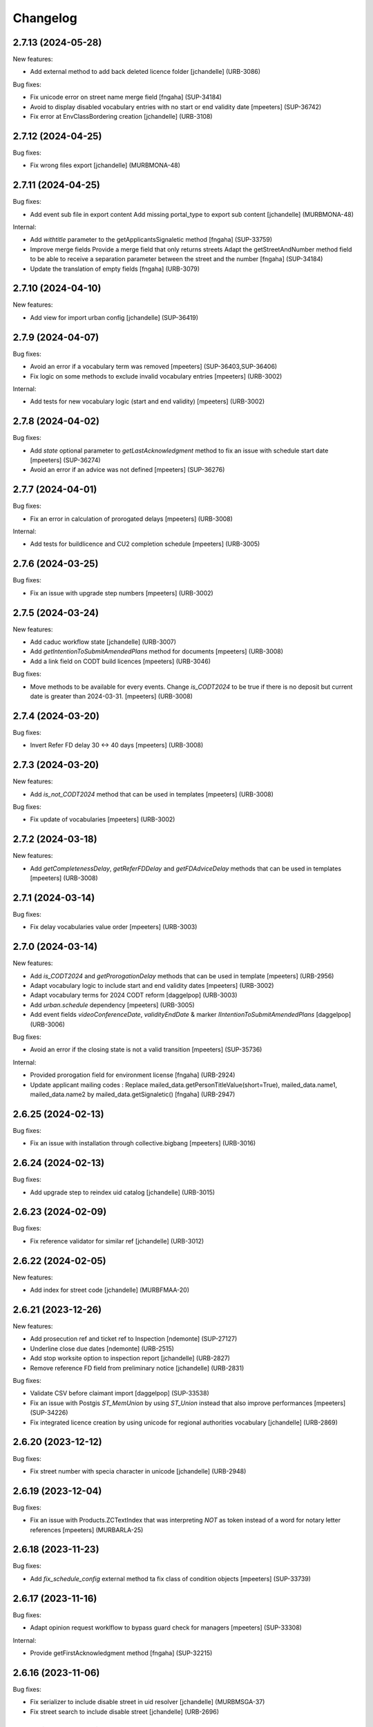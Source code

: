 Changelog
=========

.. You should *NOT* be adding new change log entries to this file.
   You should create a file in the news directory instead.
   For helpful instructions, please see:
   https://github.com/plone/plone.releaser/blob/master/ADD-A-NEWS-ITEM.rst

.. towncrier release notes start

2.7.13 (2024-05-28)
-------------------

New features:


- Add external method to add back deleted licence folder
  [jchandelle] (URB-3086)


Bug fixes:


- Fix unicode error on street name merge field 
  [fngaha] (SUP-34184)
- Avoid to display disabled vocabulary entries with no start or end validity date
  [mpeeters] (SUP-36742)
- Fix error at EnvClassBordering creation
  [jchandelle] (URB-3108)


2.7.12 (2024-04-25)
-------------------

Bug fixes:


- Fix wrong files export
  [jchandelle] (MURBMONA-48)


2.7.11 (2024-04-25)
-------------------

Bug fixes:


- Add event sub file in export content
  Add missing portal_type to export sub content
  [jchandelle] (MURBMONA-48)


Internal:


- Add `withtitle` parameter to the getApplicantsSignaletic method
  [fngaha] (SUP-33759)
- Improve merge fields
  Provide a merge field that only returns streets
  Adapt the getStreetAndNumber method field to be able to receive a separation parameter between the street and the number
  [fngaha] (SUP-34184)
- Update the translation of empty fields
  [fngaha] (URB-3079)


2.7.10 (2024-04-10)
-------------------

New features:


- Add view for import urban config
  [jchandelle] (SUP-36419)


2.7.9 (2024-04-07)
------------------

Bug fixes:


- Avoid an error if a vocabulary term was removed
  [mpeeters] (SUP-36403,SUP-36406)
- Fix logic on some methods to exclude invalid vocabulary entries
  [mpeeters] (URB-3002)


Internal:


- Add tests for new vocabulary logic (start and end validity)
  [mpeeters] (URB-3002)


2.7.8 (2024-04-02)
------------------

Bug fixes:


- Add `state` optional parameter to `getLastAcknowledgment` method to fix an issue with schedule start date
  [mpeeters] (SUP-36274)
- Avoid an error if an advice was not defined
  [mpeeters] (SUP-36276)


2.7.7 (2024-04-01)
------------------

Bug fixes:


- Fix an error in calculation of prorogated delays
  [mpeeters] (URB-3008)


Internal:


- Add tests for buildlicence and CU2 completion schedule
  [mpeeters] (URB-3005)


2.7.6 (2024-03-25)
------------------

Bug fixes:


- Fix an issue with upgrade step numbers
  [mpeeters] (URB-3002)


2.7.5 (2024-03-24)
------------------

New features:


- Add caduc workflow state
  [jchandelle] (URB-3007)
- Add `getIntentionToSubmitAmendedPlans` method for documents
  [mpeeters] (URB-3008)
- Add a link field on CODT build licences
  [mpeeters] (URB-3046)


Bug fixes:


- Move methods to be available for every events.
  Change `is_CODT2024` to be true if there is no deposit but current date is greater than 2024-03-31.
  [mpeeters] (URB-3008)


2.7.4 (2024-03-20)
------------------

Bug fixes:


- Invert Refer FD delay 30 <-> 40 days
  [mpeeters] (URB-3008)


2.7.3 (2024-03-20)
------------------

New features:


- Add `is_not_CODT2024` method that can be used in templates
  [mpeeters] (URB-3008)


Bug fixes:


- Fix update of vocabularies
  [mpeeters] (URB-3002)


2.7.2 (2024-03-18)
------------------

New features:


- Add `getCompletenessDelay`, `getReferFDDelay` and `getFDAdviceDelay` methods that can be used in templates
  [mpeeters] (URB-3008)


2.7.1 (2024-03-14)
------------------

Bug fixes:


- Fix delay vocabularies value order
  [mpeeters] (URB-3003)


2.7.0 (2024-03-14)
------------------

New features:


- Add `is_CODT2024` and `getProrogationDelay` methods that can be used in template
  [mpeeters] (URB-2956)
- Adapt vocabulary logic to include start and end validity dates
  [mpeeters] (URB-3002)
- Adapt vocabulary terms for 2024 CODT reform
  [daggelpop] (URB-3003)
- Add `urban.schedule` dependency
  [mpeeters] (URB-3005)
- Add event fields `videoConferenceDate`, `validityEndDate` & marker `IIntentionToSubmitAmendedPlans`
  [daggelpop] (URB-3006)


Bug fixes:


- Avoid an error if the closing state is not a valid transition
  [mpeeters] (SUP-35736)


Internal:


- Provided prorogation field for environment license
  [fngaha] (URB-2924)
- Update applicant mailing codes :
  Replace mailed_data.getPersonTitleValue(short=True), mailed_data.name1, mailed_data.name2 by mailed_data.getSignaletic()
  [fngaha] (URB-2947)


2.6.25 (2024-02-13)
-------------------

Bug fixes:


- Fix an issue with installation through collective.bigbang
  [mpeeters] (URB-3016)


2.6.24 (2024-02-13)
-------------------

Bug fixes:


- Add upgrade step to reindex uid catalog
  [jchandelle] (URB-3015)


2.6.23 (2024-02-09)
-------------------

Bug fixes:


- Fix reference validator for similar ref
  [jchandelle] (URB-3012)


2.6.22 (2024-02-05)
-------------------

New features:


- Add index for street code
  [jchandelle] (MURBFMAA-20)


2.6.21 (2023-12-26)
-------------------

New features:


- Add prosecution ref and ticket ref to Inspection
  [ndemonte] (SUP-27127)
- Underline close due dates
  [ndemonte] (URB-2515)
- Add stop worksite option to inspection report
  [jchandelle] (URB-2827)
- Remove reference FD field from preliminary notice
  [jchandelle] (URB-2831)


Bug fixes:


- Validate CSV before claimant import
  [daggelpop] (SUP-33538)
- Fix an issue with Postgis `ST_MemUnion` by using `ST_Union` instead that also improve performances
  [mpeeters] (SUP-34226)
- Fix integrated licence creation by using unicode for regional authorities vocabulary
  [jchandelle] (URB-2869)


2.6.20 (2023-12-12)
-------------------

Bug fixes:


- Fix street number with specia character in unicode
  [jchandelle] (URB-2948)


2.6.19 (2023-12-04)
-------------------

Bug fixes:


- Fix an issue with Products.ZCTextIndex that was interpreting `NOT` as token instead of a word for notary letter references
  [mpeeters] (MURBARLA-25)


2.6.18 (2023-11-23)
-------------------

Bug fixes:


- Add `fix_schedule_config` external method ta fix class of condition objects
  [mpeeters] (SUP-33739)


2.6.17 (2023-11-16)
-------------------

Bug fixes:


- Adapt opinion request worklflow to bypass guard check for managers
  [mpeeters] (SUP-33308)


Internal:


- Provide getFirstAcknowledgment method
  [fngaha] (SUP-32215)


2.6.16 (2023-11-06)
-------------------

Bug fixes:


- Fix serializer to include disable street in uid resolver
  [jchandelle] (MURBMSGA-37)
- Fix street search to include disable street
  [jchandelle] (URB-2696)


2.6.15 (2023-10-12)
-------------------

Internal:


- Fix tests
  [mpeeters] (URB-2855)
- Improve performances for add views
  [mpeeters] (URB-2903)


2.6.14 (2023-09-13)
-------------------

Bug fixes:


- Avoid an error if a vocabulary value was removed, instead log the removed value and display the key to the user
  [mpeeters] (SUP-32338)


Internal:


- Reduce logging for sql queries
  [mpeeters] (URB-2788)
- Fix tests
  [mpeeters] (URB-2855)


2.6.13 (2023-09-05)
-------------------

Bug fixes:


- Move catalog import in urban type profile
  [jchandelle] (URB-2868)
- Fix facet config xml
  [jchandelle] (URB-2870)


2.6.12 (2023-09-01)
-------------------

Bug fixes:


- Fix new urban instance install
  [jchandelle] (URB-2868)
- Fix facet xml configuration
  [jchandelle] (URB-2870)


2.6.11 (2023-08-29)
-------------------

Bug fixes:


- Fix icon tag in table
  [jchandelle] (SUP-31983)


2.6.10 (2023-08-28)
-------------------

Bug fixes:


- Avoid an error if a task was not correctly removed from catalog
  [mpeeters] (URB-2873)


2.6.9 (2023-08-27)
------------------

Bug fixes:


- Fix UnicodeDecodeError on getFolderManagersSignaletic(withGrade=True)
  [fngaha] (URB-2871)


2.6.8 (2023-08-24)
------------------

Bug fixes:


- fix select2 widget on folder manager
  [jchandelle] (SUP-31898)
- Fix opinion schedules assigned user column
  [mpeeters] (URB-2819)


2.6.7 (2023-08-14)
------------------

Bug fixes:


- Hide old document generation links viewlet
  [mpeeters] (URB-2864)


2.6.6 (2023-08-10)
------------------

Bug fixes:


- Fix an issue with autocomplete view results format that was generating javascript errors
  [mpeeters] (SUP-31682)


2.6.5 (2023-07-27)
------------------

Bug fixes:


- Avoid errors on inexpected values on licences and log them
  [mpeeters] (SUP-31554)
- Fix translation for road adaptation vocabulary values
  [mpeeters] (URB-2575)
- Avoid an error if a vocabulary does not exist, this can happen when multiple upgrade steps interract with vocabularies
  [mpeeters] (URB-2835)


2.6.4 (2023-07-24)
------------------

New features:


- Add parameter to autocomplete to search with exact match
  [jchandelle] (URB-2696)


Bug fixes:


- Fix an issue with some urban instances with lists that contains empty strings or `None`
  [mpeeters] (URB-2575)
- Fix inspection title
  [jchandelle] (URB-2830)
- Add an external method to set profile version for Products.urban
  [mpeeters] (URB-2835)


2.6.3 (2023-07-18)
------------------

- Add missing translations [URB-2823]
  [mpeeters, anagant]

- Fix different type of vocabulary [URB-2575]
  [jchandelle]

- Change NN field position [SUP-27165]
  [jchandelle]

- Add Couple to Preliminary Notice [URB-2824]
  [ndemonte]

- Fix Select2 view display [URB-2575]
  [jchandelle]

- Provide getLastAcknowledgment method for all urbancertificates [SUP-30852]
  [fngaha]

- Fix encoding error [URB-2805]
  [fngaha]

- Add a explicit dependency to collective.exportimport
  [mpeeters]

- Cadastral historic memory error [SUP-30310]
  [sdelcourt]

- Add option to POST endpoint when creating a licence to disable check ref format [SUP-31043]
  [jchandelle]


2.6.2 (2023-07-04)
------------------

- Explicitly include `urban.restapi` zcml dependency [URB-2790]
  [mpeeters]


2.6.1 (2023-07-04)
------------------

- Fix zcml for migrations
  [mpeeters]


2.6.0 (2023-07-03)
------------------

- Fix `hidealloption` and `hide_category` parameters for dashboard collections
  [mpeeters]

- Fix render of columns with escape parameter
  [mpeeters, sdelcourt]

- Avoid a traceback if an UID was not found for inquiry cron [URB-2721]
  [mpeeters]

- Migrate to the latest version of `imio.dashboard`
  [mpeeters]


2.5.4 (2023-07-03)
------------------

- Change collection column name [URB-1537]
  [jchandelle]

- Fix class name in external method fix_labruyere_envclassthrees [SUP-29587]
  [ndemonte]


2.5.3 (2023-06-23)
------------------

- Add parcel and applicants contents to export content [URB-2733]
  [jchandelle]


2.5.2 (2023-06-15)
------------------

- Fix tests and update package metadata
  [sdelcourt, mpeeters]

- Add CSV import of recipients to an inquiry [URB-2573]
  [ndemonte]

- Fix bound licence allowed type [SUP-27062]
  [jchandelle]

- Add vat field to notary [SUP-29450]
  [jchandelle]

- Change MultiSelectionWidget to MultiSelect2Widget [URB-2575]
  [jchandelle]

- Add fields to legal aspect of generic licence [SUP-22944]
  [jchandelle]

- Add national register number to corporation form [SUP-27165]
  [jchandelle]

- Add an external method to update task delay [SUP-28870]
  [jchandelle]

- Add external method to fix broken environmental declarations [SUP-29587]
  [ndemonte]

- Fix export data with c.exportimport [URB-2733]
  [jchandelle]


2.5.1 (2023-04-06)
------------------

- Added 'retired' transition to 'deposit' and 'incomplete' states for codt_buildlicence_workflow
  [fngaha]

- Manage the display of licences linked to several applicants
  [fngaha]

- Add an import step to activate 'announcementArticlesText' optional field
  [fngaha]

- Fix external method [SUP-28740]
  [jchandelle]

- Add external method for fixing corrupted description. [SUP-28740]
  [jchandelle]

- Allow to encode dates going back to 1930
  [fngaha]

- Update MailingPersistentDocumentGenerationView call with generated_doc_title param. [URB-1862]
  [jjaumotte]

- Fix 0 values Bis & Puissance format for get_parcels [SUP-16626]
  [jjaumotte]

- Fix 0 values Bis & Puissance format for getPortionOutText
  [jjaumotte]

- Remove 'provincial' in folderroadtypes vocabulary [URB-2129]
  [jjaumotte]

- Remove locality name in default text [URB-2124]
  [jjaumotte]

- Remove/disable natura2000 folderzone [URB-2052]
  [jjaumotte]

- Add notaries mailing [URB-2110]
  [jjaumotte]

- Add copy to claymant action for recipient_cadastre in inquiry event
  [sdelcourt / jjaumotte]

- Fix liste_220 title encoding error + translation [SUP-15084]
  [jjaumotte]

- provides organizations to consult based on external directions
  [fngaha]

- Add an Ultimate date field in the list of activatable fields
  [fngaha]

- provide the add company feature to the CU1 process
  [fngaha]

- Update documentation with cadastre downloading
  [fngaha]

- Translate liste_220 errors
  [fngaha]

- Provide the add company feature to the CU1 process
  [fngaha]

- Improve mailing. Add the possibility to delay mailing during the night [SUP-12289]
  [sdelcourt]

- Fix default schedule config for CODT Buildlicence [SUP-12344]
  [sdelcourt]

- Allow shortcut transition to 'inacceptable' state for CODT licence wofklow. [SUP-6385]
  [sdelcourt]

- Set default foldermanagers view to sort the folder with z3c.table on title [URB-1151]
  [jjaumotte]

- Add some applicants infos on urban_description schemata. [URB-1171]
  [jjaumotte]

- Improve default reference expression for licence references. [URB-2046]
  [sdelcourt]

- Add search filter on public config folders (geometricians, notaries, architects, parcellings). [SUP-10537]
  [sdelcourt]

- Migrate PortionOut (Archetype) type to Parcel (dexterity) type. [URB-2009]
  [sdelcourt]

- Fix add permissions for Inquiries. [SUP-13679]
  [sdelcourt]

- Add custom division 99999 for unreferenced parcels. [SUP-13835]
  [sdelcourt]

- Migrate ParcellingTerm (Archetype) type to Parcelling (dexterity) type.
  [sdelcourt]

- Pre-check all manageable licences for foldermanager creation. [URB-1935]
  [jjaumotte]

- Add field to define final states closing all the urban events on a licence. [URB-2082]
  [sdelcourt]

- Refactor key date display to include urban event custom titles. [SUP-13982]
  [sdelcourt]

- Add Basebuildlicence reference field reprensentativeContacts + tests [URB-2335]
  [jjaumotte]

- Licences can created as a copy of another licence (fields, applicants and parcels can be copied). [URB-1934]
  [sdelcourt]

- Add collective.quickupload to do multiple file upload on licences and events.
  [sdelcourt]

- Fix empty value display on select fields. [URB-2073]
  [sdelcourt]

- Add new value 'simple procedure' for CODT BuildLicence procedure choice. [SUP-6566]
  [sdelcourt]

- Allow multiple parcel add from the 'search parcel' view. [URB-2126]
  [sdelcourt]

- Complete codt buildlicence config with 'college repport' event. [URB-2074]
  [sdelcourt]

- Complete codt buildlicence schedule.
  [sdelcourt]

- Add default codt notary letters schedule.
  [sdelcourt]

- Add parking infos fields on road tab.
  [sdelcourt]

- Remove pod templates styles form urban. [URB-2080]
  [sdelcourt]

- Add authority default values to CODT_integrated_licence, CODT_unique_licence, EnvClassBordering. [URB-2269]
  [mdhyne]

- Add default person title when creating applicant from a parcel search. [URB-2227]
  [mdhyne]
  [sdelcourt]

- Update vocabularies CODT Build Licence (folder categories, missing parts)
  [lmertens]

- Add dashboard template 'listing permis'
  [lmertens]

- Add translations [URB-1997]
  [mdhyne]

-add boolean field 'isModificationParceloutLicence'. [URB-2250]
  [mdhyne]

- Add logo urban to the tab, overriding the favicon.ico viewlet. [URB-2209]
  [mdhyne]

- Add all applicants to licence title. [URB-2298]
  [mdhyne]

- Add mailing loop for geometricians. [URB-2327]
  [mdhyne]

- Add parcel address to parcel's identity card.[SUP-20438]
  [mdhyne]

- Adapt ComputeInquiryDelay for EnvClassOne licences and Announcements events.[SUP20443]
  [mdhyne]

- Include parcels owners partner in cadastral queries.[SUP-20092]
  [sdelcourt]

- Add fields trail, watercourse, trailDetails, watercourseCategory and add vocabulary in global config for the fields.[MURBECAA-51]
  [mdhyne]

- To use 50m radius in announcement : changes setLinkedInquiry getAllInquiries() call by getAllInquiriesAndAnnouncements() and changes condition in template urbaneventinquiryview.pt. [MURBWANAA-23]
  [mdhyne]

- add new 'other' tax vocabulary entry and new linked TextField taxDetails
  [jjaumotte]

- Add contact couples.
  [sdelcourt]

2.4 (2019-03-25)
----------------
- add tax field in GenericLicence
  [fngaha]

- add communalReference field in ParcellingTerm
  [fngaha]

- Fix format_date
  [fngaha]

- Update getLimitDate
  [fngaha]

- Fix translations
- Update the mailing merge fields in all the mailing templates
  [fngaha]

- Specify at installation the mailing source of the models that can be mailed via the context variable
  [fngaha]

- Select at the installation the mailing template in all models succeptible to be mailed
  [fngaha]

- Referencing the mailing template in the general templates configuration (urban and environment)
  [fngaha]

- Allow content type 'MailingLoopTemplate' in general templates
  [fngaha]

- added the mailing template
  [fngaha]

- add mailing_list method
  [fngaha]

- add a z3c.table column for mailing with his icon
  [fngaha]

- fix translations
  [fngaha]

- update signaletic for corporation's applicant
  [fngaha]

- fix the creation of an applicant from a parcel
  [fngaha]

- add generic "Permis Publics" templates and linked event configuration
  [jjaumotte]

- add generic "Notary Letters" template and linked event configuration
  [jjaumotte]

- fix advanced searching Applicant field for all licences, and not just 'all'
  [jjaumotte]

2.3.0
-----
- Add attributes SCT, sctDetails
  [fngaha]

- Add translations for SCT, sctDetails
  [fngaha]

- Add vocabularies configuration for SCT
  [fngaha]

- Add migration source code
  [fngaha]

2.3.x (unreleased)
-------------------
- Update MultipleContactCSV methods with an optional number_street_inverted (#17811)
  [jjaumotte]

1.11.1 (unknown release date)
-----------------------------
- add query_parcels_in_radius method to view
  [fngaha]

- add get_work_location method to view
  [fngaha]

- add gsm field in contact
  [fngaha]

- improve removeItems utils
  [fngaha]

- Refactor rename natura2000 field because of conflict name in thee
  [fngaha]

- Refactor getFirstAdministrativeSfolderManager to getFirstGradeIdSfolderManager
  The goal is to use one method to get any ids
  [fngaha]

- Add generic SEVESO optional fields
  [fngaha]

- Fix concentratedRunoffSRisk and details optional fields
  [fngaha]

- Add getFirstAdministrativeSfolderManager method
  [fngaha]

- Add removeItems utils and listSolicitOpinionsTo method
  [fngaha]

- Add getFirstDeposit and _getFirstEvent method
  [fngaha]

- remove the character 'à' in the address signaletic
  [fngaha]

- use RichWidget for 'missingPartsDetails', 'roadMissingPartsDetails', 'locationMissingPartsDetails'
  [fngaha]

- Fix local workday's method"
  [fngaha]

- Add a workday method from collective.delaycalculator
  refactor getUrbanEvents by adding UrbanEventOpinionRequest
  rename getUrbanEventOpinionRequest to getUrbanEvent
  rename containsUrbanEventOpinionRequest to containsUrbanEvent
  [fngaha]

- Add methods
  getUrbanEventOpinionRequests
  getUrbanEventOpinionRequest
  containsUrbanEventOpinionRequest
  [fngaha]

- Update askFD() method
  [fngaha]

- Add generic Natura2000 optional fields
  [fngaha]

- Fix codec in getMultipleClaimantsCSV (when use a claimant contat)
  [fngaha]

- Add generic concentratedRunoffSRisk and details optional fields
  [fngaha]

- Add generic karstConstraint field and details optional fields
  [fngaha]


1.11.0 (2015-10-01)
-------------------

- Nothing changed yet.


1.10.0 (2015-02-24)
-------------------

- Can add attachments directly on the licence (#10351).


1.9.0 (2015-02-17)
------------------

- Add environment licence class two.

- Use extra value for person title signaletic in mail address.


1.8.0 (2015-02-16)
------------------

- Add environment licence class one.

- Bug fix: config folder are not allowed anymore to be selected as values
  for the field 'additionalLegalConditions'.


1.7.0
-----

- Add optional field RGBSR.

- Add field "deposit type" for UrbanEvent (#10263).


1.6.0
-----

- Use sphinx to generate documentation

- Add field "Périmètre de Rénovation urbaine"

- Add field "Périmètre de Revitalisation urbaine"

- Add field "Zones de bruit de l'aéroport"


1.5.0
-----

- Update rubrics and integral/sectorial conditions vocabularies


1.4.0
-----

- Add schedule view


1.3.0
-----

- Use plonetheme.imioapps as theme rather than urbasnkin

- Add fields "pm Title" and "pm Description" on urban events to map the fields "Title"
  and "Description" on plonemeeting items (#7147).

- Add a richer context for python expression in urbanEvent default text.

- Factorise all licence views through a new generic, extendable and customisable view (#6942).
  The fields display order is now given by the licence class schemata and thus this order
  is always consistent between the edit form and the view form.


1.2.0
------

- Added search on parcel Historic and fixed search on old parcels (#6681).


1.1.9
-----

- Opinion request fields are now active for MiscDemand licences (#5933).

- Added custom view for urban config and licence configs (#5892).

- Fixed urban formtabbing for plone 4.2.5 (#6423).

- Python expression can now be used in urbanEvent default text (#6406).

- "Deliberation college" documents are now disabled when using pm.wsclient (#6407).

- Added configuration step for pm.wsclient (#6400).

- Added rubrics and conditions config values for environment procedures (#5027).

- Fixed search on parcel historic (#6681).

- Added popup to see all licences related to a parcel historic (#5858).

- Generate mailing lists from contacts folder (architects, notaries, geometrcicians) (#6378).

- Adds pm.wsclient dependency.


1.1.8
-----

- Converted all urban listings into z3c tables.

- Simplified the opinion request configuration system (#5711).

- Added more columns on search result listing (#5535).

- Vocabulary term now have a the possibility to have a custom numbering that will only be displayed in forms but
  not in generated documents (#5408).

- An alternative name of divisions can be configured for generated documents (#5507).

- Address names of mailing documents can now be inverted (#4763).

- [bugfix] Create the correct link for UrbanDoc in the urban events when the licence is not
  in 'edit' state anymore.


1.1.7
-----

- Added options bar to licences listing (#5476, #5250).

- Use events rather than archetype built-in default method system to fill licence fields with default values
  because of performance issues (#5423).

- Parcels can be added on ParcellingTerm objects. Now, parcellingterm objects can be found by parcel references (#5537).

- A helper popup is now available on specific features datagrid to edit related fields without navigating through the
  edit form (#5576).

- Default text can be defined for urban event text fields as well (#5508).

bugfixes:
- Folder search by parcel reference is now working with lowercase inputs.


1.1.6
-----

- Added field Transparence on class Layer (#5197).

- Added style 'UrbanAdress' used to customize style in the adress field of documents (#4764).

- Added beta version of licence type 'Environmental Declaration'.

- Use an autocomplete for the licence search by street (#5163).

- Text of the specificFeatures fields are now editable within a licence (CU1, CU2, notaryletter) (#5280).

- Added an optional field 'architects' on MiscDemand class (#5286).

- Added field 'represented by society' on applicant/proprietary (#5282).

- Now, the licence search works with old parcels references and also works with incomplete parcels references as well (#5099).

- Urban editors can now add parcels manually (#5285).

- Added validator on reference field to check that each reference is unique (#5430).

- Show historic of old parcels on licences "map" tab and allow to show the location of their "children" (#4754).

- Urban editors can now add parcel owner manually on inquiry events (#5289).

- Added search by "folder reference" in urban folder search (#4878).

- Licences tabs can be renamed and reordered (#5465).

bugfixes:
- UrbanEvent view doesnt crash anymore when a wrong TAL condition is defined on an UrbanDoc.
- corrected template "accuse de reception d'une reclamation" (#5168, #5198).
- corrected the display of the specificFeatures for notary letters.
- The "50m area" used in inquiries doesnt crash anymore when finding parcel owner without address (#5376).
- Added warning on inquiry event when parcel owners without adress are found (#5289).
